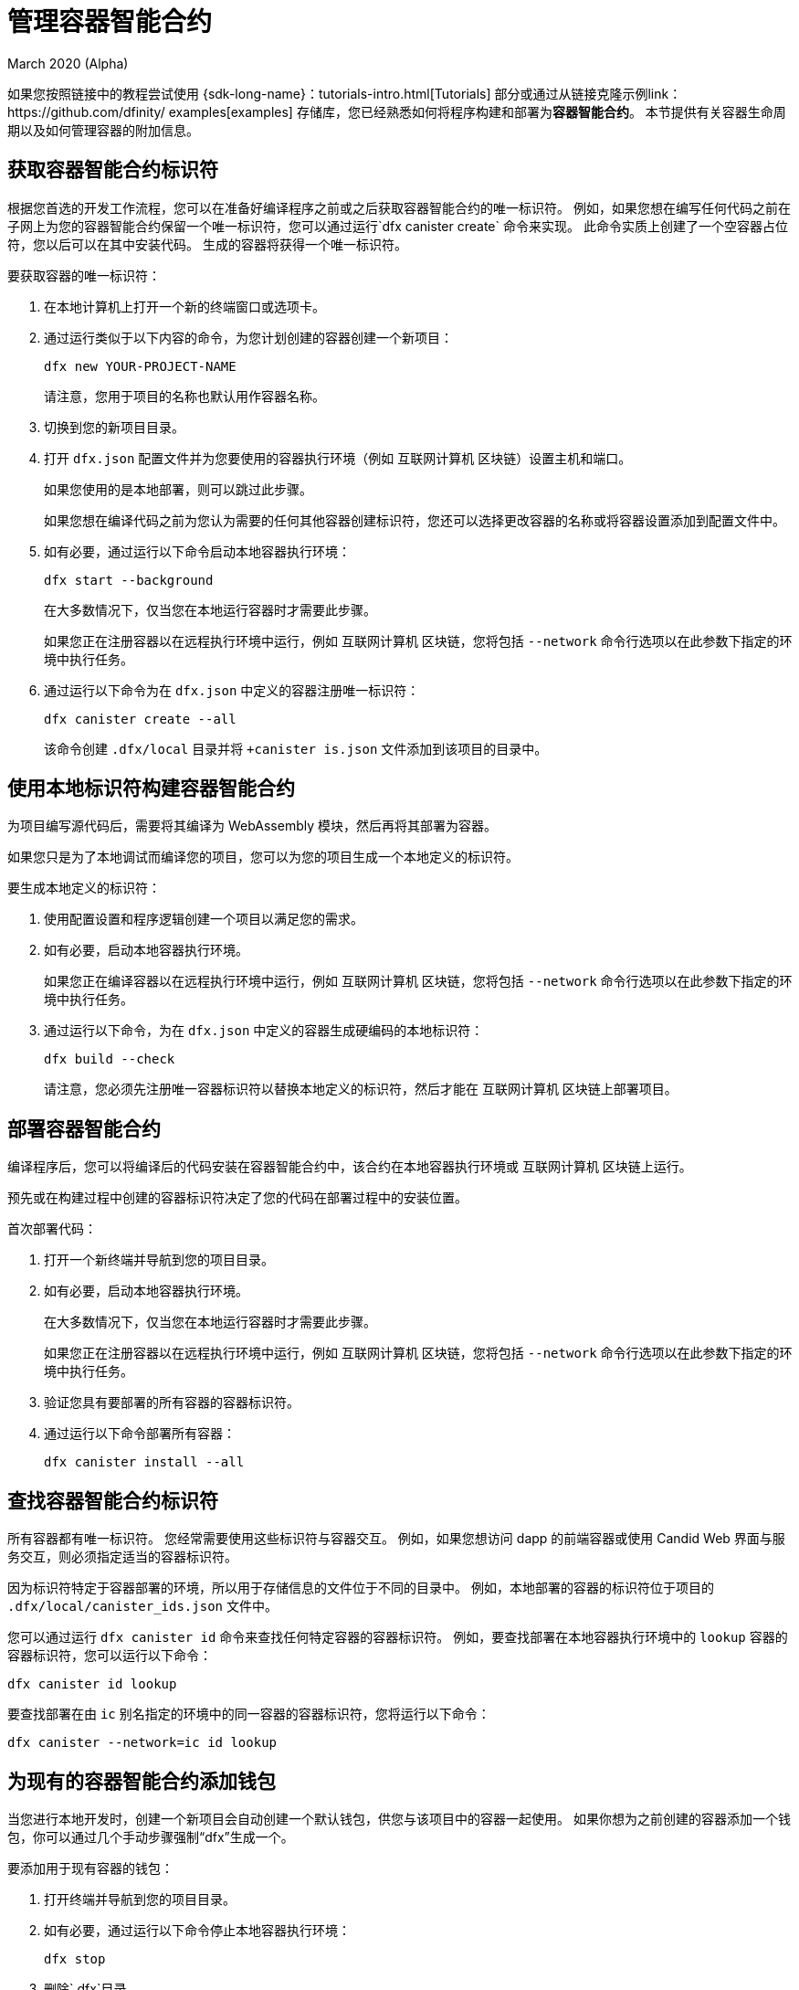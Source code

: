 = 管理容器智能合约
March 2020 (Alpha)
ifdef::env-github,env-browser[:outfilesuffix:.adoc]
:proglang: Motoko
:IC: 互联网计算机
:company-id: DFINITY

如果您按照链接中的教程尝试使用 {sdk-long-name}：tutorials-intro{outfilesuffix}[Tutorials] 部分或通过从链接克隆示例link：https://github.com/dfinity/ examples[examples] 存储库，您已经熟悉如何将程序构建和部署为**容器智能合约**。
本节提供有关容器生命周期以及如何管理容器的附加信息。
[[create-canister]]
== 获取容器智能合约标识符

根据您首选的开发工作流程，您可以在准备好编译程序之前或之后获取容器智能合约的唯一标识符。
例如，如果您想在编写任何代码之前在子网上为您的容器智能合约保留一个唯一标识符，您可以通过运行`+dfx canister create+` 命令来实现。
此命令实质上创建了一个空容器占位符，您以后可以在其中安装代码。 生成的容器将获得一个唯一标识符。

要获取容器的唯一标识符：

. 在本地计算机上打开一个新的终端窗口或选项卡。
. 通过运行类似于以下内容的命令，为您计划创建的容器创建一个新项目：
+
[source,bash]
----
dfx new YOUR-PROJECT-NAME
----
+
请注意，您用于项目的名称也默认用作容器名称。
. 切换到您的新项目目录。
. 打开 `+dfx.json+` 配置文件并为您要使用的容器执行环境（例如 {IC} 区块链）设置主机和端口。
+
如果您使用的是本地部署，则可以跳过此步骤。
+
如果您想在编译代码之前为您认为需要的任何其他容器创建标识符，您还可以选择更改容器的名称或将容器设置添加到配置文件中。
. 如有必要，通过运行以下命令启动本地容器执行环境：
+
[source,bash]
----
dfx start --background
----
+
在大多数情况下，仅当您在本地运行容器时才需要此步骤。
+
如果您正在注册容器以在远程执行环境中运行，例如 {IC} 区块链，您将包括 `+--network+` 命令行选项以在此参数下指定的环境中执行任务。
. 通过运行以下命令为在 `+dfx.json+` 中定义的容器注册唯一标识符：
+
[source,bash]
----
dfx canister create --all
----
+
该命令创建 `+.dfx/local+` 目录并将 `+canister is.json` 文件添加到该项目的目录中。

[[local-id]]
== 使用本地标识符构建容器智能合约

为项目编写源代码后，需要将其编译为 WebAssembly 模块，然后再将其部署为容器。

如果您只是为了本地调试而编译您的项目，您可以为您的项目生成一个本地定义的标识符。

要生成本地定义的标识符：

. 使用配置设置和程序逻辑创建一个项目以满足您的需求。
. 如有必要，启动本地容器执行环境。
+
如果您正在编译容器以在远程执行环境中运行，例如 {IC} 区块链，您将包括 `+--network+` 命令行选项以在此参数下指定的环境中执行任务。
. 通过运行以下命令，为在 `+dfx.json+` 中定义的容器生成硬编码的本地标识符：
+
[source,bash]
----
dfx build --check
----
+
请注意，您必须先注册唯一容器标识符以替换本地定义的标识符，然后才能在 {IC} 区块链上部署项目。

////
=== 注册唯一的网络范围标识符

在最常见的开发工作流程中，在构建过程中为您分配网络范围的容器标识符，而不是在您准备好编译代码之前。

因为这种场景是最常见的，也是最简单的。

要将容器标识符注册为构建过程的一部分：

. 如有必要，启动 {IC} 网络。
+
在大多数情况下，仅当您将本地主机用作 {IC} 网络提供程序并已在本地停止网络时，才需要执行此步骤。
. 通过运行以下命令构建 WebAssembly 可执行文件：
+
[source,bash]
----
dfx build
----

== 为容器生成接口绑定
////

[[deploy-canister]]
== 部署容器智能合约

编译程序后，您可以将编译后的代码安装在容器智能合约中，该合约在本地容器执行环境或 {IC} 区块链上运行。

预先或在构建过程中创建的容器标识符决定了您的代码在部署过程中的安装位置。

首次部署代码：

. 打开一个新终端并导航到您的项目目录。
. 如有必要，启动本地容器执行环境。
+
在大多数情况下，仅当您在本地运行容器时才需要此步骤。
+
如果您正在注册容器以在远程执行环境中运行，例如 {IC} 区块链，您将包括 `+--network+` 命令行选项以在此参数下指定的环境中执行任务。
. 验证您具有要部署的所有容器的容器标识符。
. 通过运行以下命令部署所有容器：
+
[source,bash]
----
dfx canister install --all
----

[[lookup-id]]
== 查找容器智能合约标识符

所有容器都有唯一标识符。
您经常需要使用这些标识符与容器交互。
例如，如果您想访问 dapp 的前端容器或使用 Candid Web 界面与服务交互，则必须指定适当的容器标识符。

因为标识符特定于容器部署的环境，所以用于存储信息的文件位于不同的目录中。
例如，本地部署的容器的标识符位于项目的 `+.dfx/local/canister_ids.json+` 文件中。

您可以通过运行 `+dfx canister id+` 命令来查找任何特定容器的容器标识符。
例如，要查找部署在本地容器执行环境中的 `+lookup+` 容器的容器标识符，您可以运行以下命令：

....
dfx canister id lookup
....

要查找部署在由 `+ic+` 别名指定的环境中的同一容器的容器标识符，您将运行以下命令：

....
dfx canister --network=ic id lookup
....

[[add-wallet]]
== 为现有的容器智能合约添加钱包

当您进行本地开发时，创建一个新项目会自动创建一个默认钱包，供您与该项目中的容器一起使用。 如果你想为之前创建的容器添加一个钱包，你可以通过几个手动步骤强制“dfx”生成一个。

要添加用于现有容器的钱包：

. 打开终端并导航到您的项目目录。
. 如有必要，通过运行以下命令停止本地容器执行环境：
+
[source,bash]
----
dfx stop
----
. 删除`+.dfx+`目录。
. 通过运行以下命令启动本地容器执行环境网络：
+
[source,bash]
----
dfx start --clean
----

[[reinstall-canister]]
== 重新安装容器智能合约

在开发周期中，您可能希望安装，然后在调试和改进程序时替换您的程序。

在这种情况下，您可能希望保留已注册的容器标识符，但不保留任何容器代码或状态。
例如，您的容器可能只有您不想保留的测试数据，或者您可能已决定完全更改程序但想要在您用于安装先前程序的容器标识符下重新安装。

要重新安装容器：

. 打开一个新终端并导航到您的项目目录。
. 如有必要，启动本地容器执行环境。
+
在大多数情况下，仅当您在本地运行容器时才需要此步骤。
+
如果您正在注册容器以在远程执行环境中运行，例如 {IC} 区块链，您将包括 `+--network+` 命令行选项以在此参数下指定的环境中执行任务。
. 验证您具有要重新部署的所有容器的容器标识符。
. 通过运行以下命令重新部署所有容器：
+
[source,bash]
----
dfx canister install --all --mode reinstall
----

请注意，您可以使用 `+reinstall+` 模式替换任何容器，无论容器是否具有与其关联的代码或状态。

[[set-owner]]
== 设置身份以拥有容器智能合约

在大多数情况下，当您第一次运行 `+dfx canister create+` 命令时，会自动为您创建一个 `+default+` 用户身份。
此默认身份由为您的本地用户帐户生成的公钥和私钥对组成。
通常，这个 `+default+` 身份也是您创建的所有项目和部署的所有容器的默认所有者。
但是，您可以主动创建和使用您选择的身份来规避“+default+”用户身份的使用。

例如，以下场景说明了创建“+registered_owner+”身份，然后用于注册、构建、部署和调用“+pubs+”项目。

为项目设置标识：

. 通过运行以下命令创建一个新项目：
+
[source,bash]
----
dfx new pubs
----
. 通过运行以下命令切换到项目目录：
+
[source,bash]
----
cd pubs
----
. 通过运行以下命令在后台启动本地容器执行环境：
+
[source,bash]
----
dfx start --background
----
. 通过运行以下命令创建一个新的 `+registered_owner+` 身份：
+
[source,bash]
----
dfx identity new registered_owner
----
. 通过运行以下命令将活动用户上下文设置为使用 `+registered_owner+` 身份：
+
[source,bash]
----
dfx identity use registered_owner
----
. 通过运行以下命令为项目注册、构建和部署容器：
+
[source,bash]
----
dfx canister create --all
dfx build --all
dfx canister install --all
----
+
这些命令使用 `+registered_owner+` 身份运行，使该用户成为部署的容器的所有者。
. 通过运行以下命令调用 `+greet+` 函数以验证部署是否成功：
+
[source,bash]
---- 
dfx canister call pubs greet '("Sam")'
----

[[running-state]]
== 管理容器智能合约的运行状态

部署容器后，它可以开始接收和处理来自用户和其他容器的请求。
可用于发送请求和接收回复的容器被视为处于 **Running** 状态。

尽管默认情况下容器通常处于运行状态，但在某些情况下，您可能希望暂时或永久停止容器。
例如，您可能希望在升级之前停止容器。
停止容器有助于确保正确处理任何正在进行的并且需要运行完成或回滚的消息。
作为删除容器的先决条件，您可能还希望停止容器以彻底清除其消息队列。

// tag::check-status[]
您可以通过运行 `+dfx canister status+` 命令查看所有容器或指定容器的当前状态。
例如，要查看在本地容器执行环境中运行的所有容器的状态，您可以运行以下命令：

[source,bash]
----
dfx canister status --all
----

如果容器当前正在运行，此命令将返回类似于以下内容的输出：

……
容器 status_check 的状态为 Running。
容器 status_check_assets 的状态为 Running。
....
// end::check-status[]   

// tag::stop-status[]
您可以通过运行 `+dfx canister stop+` 命令停止当前正在运行的容器。

[source,bash]
----
dfx canister stop --all
----

此命令显示类似于以下内容的输出：

……
容器状态检查的停止代码，容器 ID 为 75hes-oqbaa-aaaaa-aaaaa-aaaaa-aaaaaa-aaaaa-q
容器 status_check_assets 的停止代码，带有 canister_id cxeji-wacaa-aaaaa-aaaaa-aaaaa-aaaaa-aaaaa-q
……

如果您要重新运行 `+dfx canister status+` 命令，您可能会看到状态为 `+Stopped+` 表示没有待处理的消息需要处理，或者状态为 `+Stopping+` 表示有消息在- 需要解决的航班。
// end::stop-status[]

// tag::restart-status[]
要重新启动容器（例如，在容器升级成功后），您可以运行 `+dfx canister start+` 命令。
例如，要重新启动所有容器，您将运行以下命令：

[source,bash]
----
dfx canister start --all
----

此命令显示类似于以下内容的输出：

……
容器状态检查的起始代码，容器 ID 为 75hes-oqbaa-aaaaa-aaaaa-aaaaa-aaaaa-aaaaa-q
容器 status_check_assets 的起始代码，带有 canister_id cxeji-wacaa-aaaaa-aaaaa-aaaaa-aaaaaa-aaaaa-q
……
// tag::restart-status[]

[[upgrade-canister]]
== 升级容器智能合约

与保留容器标识符但不保留状态的容器重新安装不同，容器升级使您能够保留已部署容器的状态并更改代码。
 
例如，假设您有一个管理专业资料和社交关系的 dapp。
如果您想向 dapp 添加新功能，您需要能够更新容器代码而不会丢失任何先前存储的数据。
容器升级使您能够使用程序更改更新现有容器标识符，而不会丢失程序状态。

注意：要在升级用 {proglang} 编写的容器时保留状态，请务必使用 `+stable+` 关键字来标识要保留的变量。有关在 {proglang} 中保留变量状态的更多信息，请参阅link：../language-guide/upgrades{outfilesuffix}[稳定变量和升级方法]。
如果你正在升级一个用 Rust 编写的容器，你应该使用 `+pre_upgrade+` 和 `+post_upgrade+` 函数，如链接所示link：https://github.com/dfinity/cdk-rs/blob/master/examples/asset_storage /src/asset_storage_rs/lib.rs[Rust CDK 资产存储] 示例，以确保在容器升级后正确保留数据。

要升级容器：

.打开一个新终端并导航到您的项目目录。
.如有必要，启动本地容器执行环境。
+
在大多数情况下，仅当您在本地运行容器时才需要此步骤。
+
如果您正在注册容器以在远程执行环境中运行，例如{IC} 区块链，您将包括 `+--network+` 命令行选项以在此参数下指定的环境中执行任务。
.验证您具有要升级的所有容器的容器标识符。
+
请注意，您的程序必须通过在变量声明中使用 `+stable+` 关键字来标识要为其维护状态的变量。
+
有关声明稳定变量的更多信息，请参阅_{proglang} 编程语言指南_。
.通过运行以下命令升级所有容器：
+
[source,bash]
----
dfx canister install --all --mode upgrade
----

[[delete-canister]]
== 删除容器智能合约

如果要永久删除给定部署（本地或远程）上特定项目的特定容器或所有容器，可以通过运行`+dfx canister delete+` 命令来实现。

删除容器会移除容器标识符、代码和状态。
但是，在您可以删除容器之前，您必须先停止容器以清除任何待处理的消息请求或回复。

要删除项目的所有容器：

.打开一个新终端并导航到您的项目目录。
.如有必要，启动本地容器执行环境。
+
在大多数情况下，仅当您在本地运行容器时才需要此步骤。
+
如果您要删除容器以在远程执行环境中运行，例如{IC} 区块链，您将包括 `+--network+` 命令行选项以在此参数下指定的环境中执行任务。
.通过运行以下命令检查在本地容器执行环境中运行的项目容器的状态：
+
[source,bash]
----
dfx canister status --all
----
. 通过运行以下命令停止所有项目容器：
+
[source,bash]
----
dfx canister stop --all
----
. 通过运行以下命令删除所有项目容器：
+
[source,bash]
----
dfx canister delete --all
----

////
== Fork a canister
<待定 - 不在此版本中>

== 设置容器的控制器
<待定 - 不在此版本中>
////
